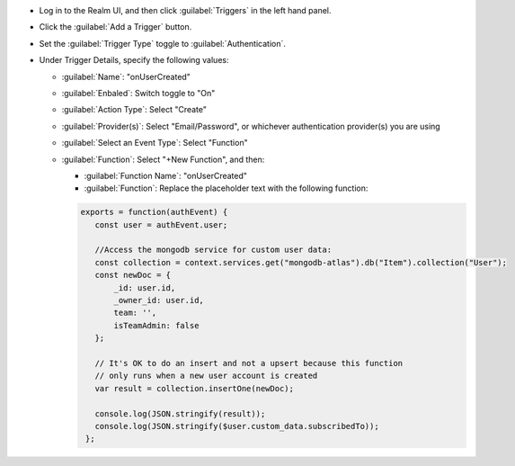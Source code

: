 - Log in to the Realm UI, and then click :guilabel:`Triggers` in the left 
  hand panel.

- Click the :guilabel:`Add a Trigger` button.

- Set the :guilabel:`Trigger Type` toggle to :guilabel:`Authentication`.

- Under Trigger Details, specify the following values:

  - :guilabel:`Name`: "onUserCreated"
  
  - :guilabel:`Enbaled`: Switch toggle to "On"
  
  - :guilabel:`Action Type`: Select "Create"

  - :guilabel:`Provider(s)`: Select "Email/Password", or whichever authentication 
    provider(s) you are using

  - :guilabel:`Select an Event Type`: Select "Function"

  - :guilabel:`Function`: Select "+New Function", and then:

    - :guilabel:`Function Name`: "onUserCreated"

    - :guilabel:`Function`: Replace the placeholder text with the following 
      function:

    .. code-block:: javascript
         
       exports = function(authEvent) {
          const user = authEvent.user;

          //Access the mongodb service for custom user data:
          const collection = context.services.get("mongodb-atlas").db("Item").collection("User");
          const newDoc = {
              _id: user.id,
              _owner_id: user.id,
              team: '',
              isTeamAdmin: false
          };
          
          // It's OK to do an insert and not a upsert because this function 
          // only runs when a new user account is created
          var result = collection.insertOne(newDoc);
          
          console.log(JSON.stringify(result));
          console.log(JSON.stringify($user.custom_data.subscribedTo));
        };

